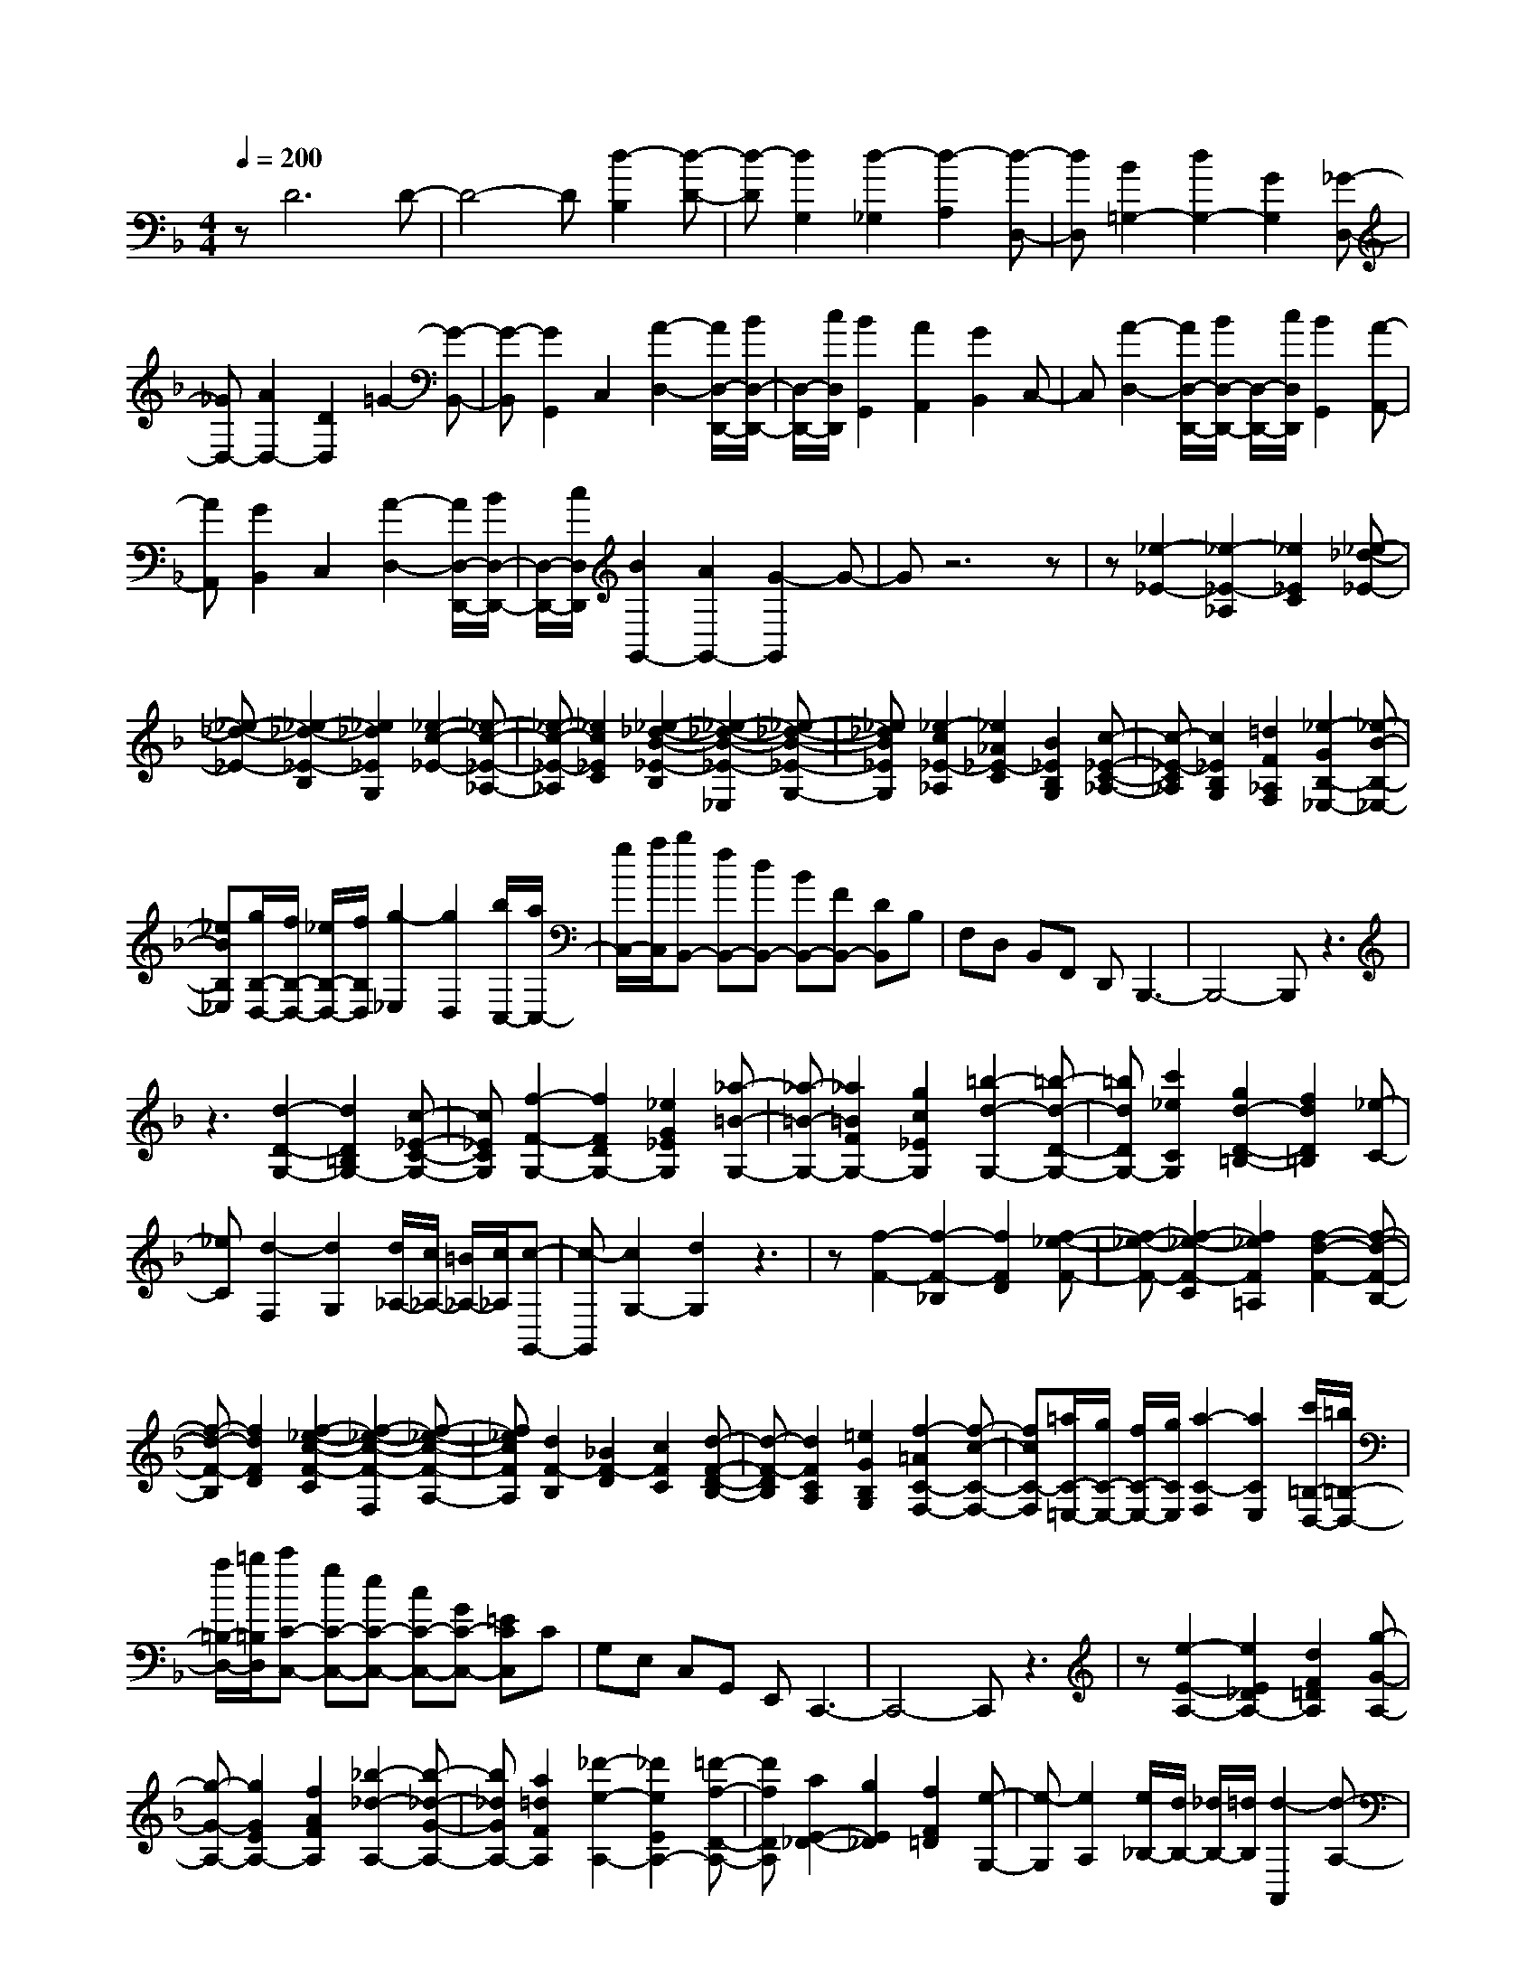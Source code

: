 % input file /home/ubuntu/MusicGeneratorQuin/training_data/scarlatti/K426.MID
X: 1
T: 
M: 4/4
L: 1/8
Q:1/4=200
% Last note suggests Dorian mode tune
K:F % 1 flats
%(C) John Sankey 1998
%%MIDI program 6
%%MIDI program 6
%%MIDI program 6
%%MIDI program 6
%%MIDI program 6
%%MIDI program 6
%%MIDI program 6
%%MIDI program 6
%%MIDI program 6
%%MIDI program 6
%%MIDI program 6
%%MIDI program 6
zD6D-|D4- D[d2-B,2][d-D-]|[d-D][d2G,2][d2-_G,2][d2-A,2][d-D,-]|[dD,][B2=G,2-][d2G,2-][G2G,2][_G-D,-]|
[_GD,-][A2D,2-][D2D,2]=G2-[G-B,,-]|[G-B,,][G2G,,2]C,2[A2-D,2-][A/2D,/2-D,,/2-][B/2D,/2-D,,/2-]|[D,/2-D,,/2-][c/2D,/2D,,/2][B2G,,2][A2A,,2][G2B,,2]C,-|C,[A2-D,2-][A/2D,/2-D,,/2-][B/2D,/2-D,,/2-] [D,/2-D,,/2-][c/2D,/2D,,/2][B2G,,2][A-A,,-]|
[AA,,][G2B,,2]C,2[A2-D,2-][A/2D,/2-D,,/2-][B/2D,/2-D,,/2-]|[D,/2-D,,/2-][c/2D,/2D,,/2][B2G,,2-][A2G,,2-][G2-G,,2]G-|Gz6z|z[_e2-_E2-][_e2-_E2-_A,2][_e2_E2C2][_e-_d-_E-]|
[_e-_d-_E-][_e2-_d2-_E2-B,2][_e2_d2_E2G,2][_e2-c2-_E2-][_e-c-_E-_A,-]|[_e-c-_E-_A,][_e2c2_E2C2][_e2-_d2-B2-_E2-B,2][_e2-_d2-B2-_E2-_E,2][_e-_d-B-_E-G,-]|[_e_dB_EG,][_e2-c2_E2-_A,2][_e2_A2_E2-C2][B2_E2B,2G,2][c-_E-C-_A,-]|[c-_E-C_A,][c2_E2B,2G,2][=d2F2_A,2F,2][_e2-G2B,2-_E,2-][_e-B-B,-_E,-]|
[_eBB,_E,][g/2B,/2-D,/2-][f/2B,/2-D,/2-] [_e/2B,/2-D,/2-][f/2B,/2D,/2][g2-_E,2][g2D,2][b/2C,/2-][a/2C,/2-]|[g/2C,/2-][a/2C,/2][bB,,-] [fB,,-][dB,,-] [BB,,-][FB,,-] [DB,,]B,|F,D, B,,F,, D,,B,,,3-|B,,,4- B,,,z3|
z3[d2-D2-G,2-][d2D2=B,2G,2-][c-_E-C-G,-]|[c_ECG,][f2-F2-G,2-][f2F2D2G,2-][_e2G2_E2G,2][_a-=B-G,-]|[_a-=B-G,-][_a2=B2F2G,2-][g2c2_E2G,2][=b2-d2-G,2-][=b-d-D-G,-]|[=bdDG,-][c'2_e2C2G,2][g2d2-D2-=B,2-][f2d2D2=B,2][_e-C-]|
[_eC][d2-F,2][d2G,2][d/2_A,/2-][c/2_A,/2-] [=B/2_A,/2-][c/2_A,/2][c-G,,-]|[c-G,,][c2G,2-][d2G,2]z3|z[f2-F2-][f2-F2-_B,2][f2F2D2][f-_e-F-]|[f-_e-F-][f2-_e2-F2-C2][f2_e2F2=A,2][f2-d2-F2-][f-d-F-B,-]|
[f-d-F-B,][f2d2F2D2][f2-_e2-c2-F2-C2][f2-_e2-c2-F2-F,2][f-_e-c-F-A,-]|[f_ecFA,][d2F2-B,2][_B2F2-D2][c2F2C2][d-F-D-B,-]|[d-F-DB,][d2F2C2A,2][=e2G2B,2G,2][f2-=A2C2-F,2-][f-c-C-F,-]|[fcC-F,][=a/2C/2-=E,/2-][g/2C/2-E,/2-] [f/2C/2-E,/2-][g/2C/2E,/2][a2-C2-F,2][a2C2E,2][c'/2=B,/2-D,/2-][=b/2=B,/2-D,/2-]|
[a/2=B,/2-D,/2-][=b/2=B,/2D,/2][c'C-C,-] [gC-C,-][eC-C,-] [cC-C,-][GC-C,-] [=ECC,]C|G,E, C,G,, E,,C,,3-|C,,4- C,,z3|z[e2-E2-A,2-][e2E2_D2A,2-][d2F2=D2A,2][g-G-A,-]|
[g-G-A,-][g2G2E2A,2-][f2A2F2A,2][_b2-_d2-A,2-][b-_d-G-A,-]|[b_dGA,-][a2=d2F2A,2][_d'2-e2-A,2-][_d'2e2E2A,2-][=d'-f-D-A,-]|[d'fDA,][a2E2-_D2-][g2E2_D2][f2F2=D2][e-G,-]|[e-G,][e2A,2][e/2_B,/2-][d/2B,/2-] [_d/2B,/2-][=d/2B,/2][d2-A,,2][d-A,-]|
[dA,-][e2A,2]z2[D2-D,2][D-E,-]|[D-E,][D2F,2][E2-G,2][E2A,2-][g-_D-A,-]|[g-_DA,][g2=D2-D,2][fD-E,-] [eD-E,][d2D2F,2][E-G,-]|[E-G,][E2A,2-][g2-_D2A,2][g2=D2-D,2][fD-E,-]|
[eD-E,][d2D2F,2][E2-G,2][E2A,2-][g-_D-A,-]|[g-_DA,][g2=D2-D,2][fD-E,-] [gD-E,][a2D2F,2][b-d-G,-]|[bdG,][a2_d2A,2][g2-=d2-B,2][g2d2A,,2-][a-_d-A,,-]|[a2-_d2-A,,2-] [a/2_d/2A,,/2-]A,,/2[D2D,2][E2E,2][F-F,-]|
[FF,][G2G,2][F2A,2-][_d'2g2E2A,2][=d'-D-D,-]|[d'DD,][gfE-E,-] [eEE,][=d2-F2F,2][d2-G2G,2][d-F-A,-]|[dFA,-][_d'2g2E2A,2][=d'2D2D,2][gfE-E,-] [eEE,][d-F-F,-]|[d-FF,][d2-G2G,2][d2F2A,2-][_d'2g2E2A,2][=d'-D-D,-]|
[d'DD,][fE-E,-] [gEE,][a2F2F,2][b2G,2][d-A,-]|[dA,][_d2A,,2][=d2-D,2][d/2E,/2-][e/2E,/2-] E,/2-[f/2-E,/2][f-A-F,-]|[f/2A/2-F,/2-][A/2F,/2][g2-B2-G,2][g2-B2-_D,2][g2B2A,,2][d-=D,-]|[d-D,][d/2E,/2-][e/2E,/2-] E,/2-[f/2-E,/2][f3/2A3/2-F,3/2-][A/2F,/2][g2-B2-G,2][g-B-_D,-]|
[g-B-_D,][g2B2A,,2][f2-=D,2][f/2E,/2-][g/2E,/2-] E,/2-[a/2-E,/2][a-d-F,-]|[a/2d/2-F,/2-][d/2F,/2][b2G,2][d2A,2][_d2A,,2][=d-D,-]|[d-D,][d/2E,/2-][e/2E,/2-] E,/2-[f/2-E,/2][f2A2F,2][g2-B2-G,2][g-B-_D,-]|[g-B-_D,][g2B2A,,2][d2-=D,2][d/2E,/2-][e/2E,/2-] E,/2-[f/2-E,/2][f-A-F,-]|
[fAF,][g2-B2-G,2][g2-B2-_D,2][g2B2A,,2][f-=D,-]|[f-D,][f/2E,/2-][g/2E,/2-] E,/2-[a/2-E,/2][a3/2d3/2-F,3/2-][d/2F,/2][b2G,2][d-A,-]|[dA,-][_d2A,2A,,2][=d2-D,2][d'2d2E,2][d-F,-]|[dF,][D2-G,2][D2A,2][_D2A,,2][=D-D,-]|
[DD,][d'2E,2][d2F,2][D2-G,2][D-A,-]|[DA,][_D2A,,2][=D2D,2][d2E,2][d'-F,-]|[d'F,][D2-G,2][D2A,2][_D2A,,2][=D-D,,-]|[D4-D,,4-] [D-D,,]D zA-|
A3/2B/2 z/2c/2A2[G2_E2][G-D-]|[GD][_G2C2][B2-B,2][B/2A,/2-][c/2A,/2-] A,/2-[d/2A,/2][B-G,-]|[BG,][A2F,2][A2E,2][_A2D,2][e-_D,-]|[e-_D,][e/2B,,/2-][f/2B,,/2-] B,,/2-[g/2B,,/2][e2A,,2][d2B,2B,,2][_d-A,-A,,-]|
[_dA,A,,][B2G,2G,,2][=d2-=A2F,2F,,2][d2=G2E,2E,,2][A-F-=D,-D,,-]|[A-FD,D,,][A2-=E2C,2C,,2][A2D2-B,,2-B,,,2-][G2D2-B,,2B,,,2][F-D-A,,-A,,,-]|[FDA,,-A,,,-][E_DA,,-A,,,-] [=D=B,A,,-A,,,-][E2A,2A,,2-A,,,2-][F2D2A,,2-A,,,2-][E-A,-A,,-A,,,-]|[EA,A,,-A,,,-][F2D2A,,2-A,,,2-][E4-A,4-A,,4-A,,,4-][E-A,-A,,-A,,,-]|
[EA,A,,A,,,]z6[c'-c-]|[c'-c-][c'2-c2-F2][c'2c2A2][c'2-b2-c2-][c'-b-c-G-]|[c'-b-c-G][c'2b2c2E2][c'2-a2-c2-][c'2-a2-c2-F2][c'-a-c-A-]|[c'acA][b2-g2-e2-c2-G2][b2-g2-e2-c2-C2][b2g2e2c2E2][a-f-c-F-]|
[afc-F][f2c2-A2][g2c2G2][a2-F2][a-E-]|[aE][c'/2D/2-][=b/2D/2-] [a/2D/2-][=b/2D/2][c'2-C2][c'2c2G2E2][d-F-D-]|[dFD][e2-E2C2][e2D2=B,2][g/2C/2-A,/2-][_g/2C/2-A,/2-] [e/2C/2-A,/2-][_g/2C/2A,/2][=gG,-]|[dG,-][=BG,-] [GG,-][DG,-] [=B,G,]G, D,=B,,|
G,,D,, =B,,,G,,,4-G,,,-|G,,,3z4[_b-g-c-C-]|[b-g-c-C][b2g2c2-E2][_a2f2c2F2][g2-e2-c2-C2][g-e-c-G-]|[gecG][f2c2_A2][e2-_d2-C2][e2_d2_B2][f-c-_A-]|
[fc_A][g2-e2-B2-C2][g2e2B2G2][_a2f2c2F2][b-g-e-c-E-]|[b-g-e-c-E][b2g2e2c2C2][_a2f2F2][_a2_d2-_B,2][g-_d-C-]|[g_d-C][f2_d2_D2][f4c4-C,4-][g-c-C,-]|[gcC,]z6[_a-f-_A-]|
[_a-f-_A-][_a2-f2-_A2-_D2][_a2f2_A2F2][_a2-_g2-_A2-][_a-_g-_A-_E-]|[_a-_g-_A-_E][_a2_g2_A2C2][_a2-f2-_A2-][_a2-f2-_A2-_D2][_a-f-_A-F-]|[_af_AF][_g2-_e2-c2-_A2-_E2][_g2-_e2-c2-_A2-_A,2][_g2_e2c2_A2C2][f-_A-_D-]|[f_A-_D][_d2_A2-F2][_e2_A2_E2][f2-F2_D2][f-_E-C-]|
[f_EC][_a/2_D/2-B,/2-][=g/2_D/2-B,/2-] [f/2_D/2-B,/2-][g/2_D/2B,/2][_a2-C2-_A,2-][_a2_e2C2_A,2][c'/2B,/2-G,/2-][b/2B,/2-G,/2-]|[_a/2B,/2-G,/2-][b/2B,/2G,/2][c'2-C2_A,2][c'2B,2G,2][_e'/2_A,/2-F,/2-][d'/2_A,/2-F,/2-] [c'/2_A,/2-F,/2-][d'/2_A,/2F,/2][_e'_E,,-]|[b_E,,-][g_E,,-] [_e_E,,-][B_E,,-] [G_E,,]_E B,G,|_E,_B,, G,,_E,,4-_E,,-|
_E,,3z4[g-G-_E,-]|[g-G-_E,-][g2-G2-G,2-_E,2-][g3/2-G3/2-C3/2-G,3/2-_E,3/2][g/2G/2C/2-G,/2-][g3/2-G3/2-C3/2-G,3/2_E,3/2-][g/2-G/2-C/2-_E,/2-][g-G-C-G,-_E,-]|[g/2-G/2-C/2G,/2-_E,/2-][g/2-G/2-G,/2-_E,/2-][g3/2-G3/2-C3/2-G,3/2-_E,3/2][g/2G/2C/2-G,/2][g2-_A2-C2-D,2-][g3/2-_A3/2-C3/2_A,3/2-D,3/2-][g/2-_A/2-_A,/2-D,/2-][g-_A-C-_A,-D,-]|[g/2-_A/2-C/2-_A,/2-D,/2][g/2_A/2C/2-_A,/2-][f3/2-_A3/2-C3/2-_A,3/2D,3/2-][f/2-_A/2-C/2-D,/2-][f3/2-_A3/2-C3/2_A,3/2-D,3/2-][f/2-_A/2-_A,/2-D,/2-][f3/2-=d3/2-_A3/2-C3/2-_A,3/2-D,3/2][f/2d/2_A/2C/2_A,/2][f-=B-F-G,,-]|
[f-=B-F-G,,-][f2-=B2-F2-D,2-G,,2-][f3/2-=B3/2-F3/2-G,3/2-D,3/2-G,,3/2][f/2=B/2F/2G,/2-D,/2-][f3/2-=B3/2-F3/2-G,3/2-D,3/2G,,3/2-][f/2-=B/2-F/2-G,/2-G,,/2-][f-=B-F-G,-D,-G,,-]|[f/2-=B/2-F/2-G,/2D,/2-G,,/2-][f/2-=B/2-F/2-D,/2-G,,/2-][f3/2-=B3/2-F3/2-G,3/2-D,3/2-G,,3/2][f/2=B/2F/2G,/2D,/2][f2-c2-F2-_A,,2-][f2-c2-F2-C,2-_A,,2-][f-c-F-F,-C,-_A,,-]|[f/2-c/2-F/2-F,/2-C,/2-_A,,/2][f/2c/2F/2F,/2-C,/2-][f3/2-c3/2-F3/2-F,3/2-C,3/2_A,,3/2-][f/2-c/2-F/2-F,/2-_A,,/2-][f3/2-c3/2-F3/2-F,3/2C,3/2-_A,,3/2-][f/2-c/2-F/2-C,/2-_A,,/2-][f3/2-c3/2-F3/2-F,3/2-C,3/2-_A,,3/2][f/2c/2F/2F,/2-C,/2][f-d-F-F,-=B,,-]|[f-d-F-F,=B,,-][f2-d2-F2-F,2-=B,,2-][f3/2-d3/2-F3/2-G,3/2-F,3/2-=B,,3/2][f/2d/2F/2G,/2-F,/2-][f3/2-d3/2-F3/2-G,3/2-F,3/2=B,,3/2-][f/2-d/2-F/2-G,/2-=B,,/2-][f-d-F-G,-F,-=B,,-]|
[f/2-d/2-F/2-G,/2F,/2-=B,,/2-][f/2-d/2-F/2-F,/2-=B,,/2-][f3/2-d3/2-F3/2-G,3/2-F,3/2-=B,,3/2][f/2d/2F/2G,/2-F,/2][f2-d2-F2-G,2-C,2-][f3/2-d3/2-F3/2-G,3/2F,3/2-C,3/2-][f/2-d/2-F/2-F,/2-C,/2-][f-d-F-_A,-F,-C,-]|[f/2-d/2-F/2-_A,/2-F,/2-C,/2][f/2d/2F/2_A,/2-F,/2-][f3/2-d3/2-F3/2-_A,3/2-F,3/2C,3/2-][f/2-d/2-F/2-_A,/2-C,/2-][f3/2-d3/2-F3/2-_A,3/2F,3/2-C,3/2-][f/2-d/2-F/2-F,/2-C,/2-][f3/2-d3/2-F3/2-_A,3/2-F,3/2-C,3/2][f/2d/2F/2_A,/2-F,/2-][f-d-F-_A,-F,-=B,,-]|[f/2-d/2-F/2-_A,/2-F,/2=B,,/2-][f/2-d/2-F/2-_A,/2-=B,,/2-][f3/2-d3/2-F3/2-_A,3/2D,3/2-=B,,3/2-][f/2-d/2-F/2-D,/2-=B,,/2-][f3/2-d3/2-F3/2-_A,3/2-D,3/2-=B,,3/2][f/2d/2F/2_A,/2-D,/2-][f3/2-d3/2-F3/2-_A,3/2-D,3/2=B,,3/2-][f/2-d/2-F/2-_A,/2-=B,,/2-][f-d-F-_A,-D,-=B,,-]|[f/2-d/2-F/2-_A,/2D,/2-=B,,/2-][f/2-d/2-F/2-D,/2-=B,,/2-][f3/2-d3/2-F3/2-_A,3/2-D,3/2-=B,,3/2][f/2d/2F/2_A,/2D,/2-][f3/2-d3/2-F3/2-D,3/2=A,,3/2-][f/2-d/2-F/2-A,,/2-][f2-d2-F2-D,2-A,,2-][f-d-F-=A,-D,-A,,-]|
[f/2-d/2-F/2-A,/2-D,/2-A,,/2][f/2d/2F/2A,/2-D,/2-][f3/2-d3/2-F3/2-A,3/2-D,3/2A,,3/2-][f/2-d/2-F/2-A,/2-A,,/2-][f3/2-d3/2-F3/2-A,3/2D,3/2-A,,3/2-][f/2-d/2-F/2-D,/2-A,,/2-][f3/2-d3/2-F3/2-A,3/2-D,3/2-A,,3/2][f/2d/2F/2A,/2-D,/2-][_g-_e-c-=A-A,-D,-A,,-]|[_g/2-_e/2-c/2-A/2-A,/2-D,/2A,,/2-][_g/2-_e/2-c/2-A/2-A,/2-A,,/2-][_g3/2-_e3/2-c3/2-A3/2-A,3/2C,3/2-A,,3/2-][_g/2-_e/2-c/2-A/2-C,/2-A,,/2-][_g3/2-_e3/2-c3/2-A3/2-A,3/2-C,3/2-A,,3/2][_g/2_e/2c/2A/2A,/2C,/2-][=g3/2-_e3/2-c3/2-G3/2-C,3/2G,,3/2-][g/2-_e/2-c/2-G/2-G,,/2-][g-_e-c-G-_E,-G,,-]|[g-_e-c-G-_E,-G,,-][g3/2-_e3/2-c3/2-G3/2-G,3/2-_E,3/2-G,,3/2][g/2_e/2c/2G/2G,/2_E,/2-][=a3/2-d3/2-A3/2-_E,3/2_G,,3/2-][a/2-d/2-A/2-_G,,/2-][a2-d2-A2-D,2-_G,,2-][a-d-A-A,-D,-_G,,-]|[a/2-d/2-A/2-A,/2-D,/2-_G,,/2][a/2d/2A/2A,/2D,/2-][b3/2-d3/2-_B3/2-D,3/2=G,,3/2-][b/2-d/2-B/2-G,,/2-][b2-d2-B2-D,2-G,,2-][b3/2-d3/2-B3/2-G,3/2-D,3/2-G,,3/2][b/2d/2B/2G,/2D,/2][c-C-G,-_E,-]|
[c-C-G,-_E,-][c'2c2C2-G,2-_E,2-][a2C2G,2_E,2][a/2C/2-G,/2-_E,/2-][g/2C/2-G,/2-_E,/2-] [a/2C/2-G,/2-_E,/2-][g/2C/2-G,/2-_E,/2-][_g-C-G,-_E,-]|[_gC-G,-_E,-][=g2C2G,2_E,2][a2C2-A,2-D,2-][_g2C2-A,2-D,2-][c-C-A,-D,-]|[cCA,D,][c/2=D/2-G,/2-D,/2-][B/2D/2-G,/2-D,/2-] [c/2D/2-G,/2-D,/2-][B/2D/2-G,/2-D,/2-][A2D2-G,2-D,2-][B2D2G,2D,2][A-D-D,,-]|[ADD,,-][B2G2D,,2][A2D2D,,2-][B2G2D,,2][A-D-D,,-]|
[ADD,,-][B2G2D,,2][B/2D/2-D,,/2-][A/2D/2-D,,/2-] [B/2D/2-D,,/2-][A3-D3-D,,3-][A/2-D/2-D,,/2-]|[A/2D/2D,,/2-]D,,/2[G2-G,2][G2-A,2][G2B,2][A-C-]|[A-C][A2D2-][c'2-_G2D2][c'2=G2-G,2][bG-A,-]|[aG-A,][=g2G2B,2][A2-C2][A2D2-][c'-_G-D-]|
[c'-_GD][c'2=G2-G,2][bG-A,-] [aG-A,][g2G2B,2][A-C-]|[A-C][A2D2-][c'2-_G2D2][c'2=G2-G,2][bG-A,-]|[c'G-A,][d'2G2B,2][_e'2g2C2][d'2_g2D2][c'-=g-_E-]|[c'-g-_E][c'2g2D,,2-][d'4_g4D,,4][G-G,-]|
[GG,][A2A,2][B2B,2][c2C2][B-D-]|[BD-][_g'2c'2A2D2][=g'2G2G,2][c'bA-A,-] [aAA,][=g-B-B,-]|[g-BB,][g2-c2C2][g2B2D2-][_g'2c'2A2D2][=g'-G-G,-]|[g'GG,][c'bA-A,-] [aAA,][g2-B2B,2][g2-c2C2][g-B-D-]|
[gBD-][_g'2c'2A2D2][=g'2G2-G,2][bG-A,-] [c'G-A,][d'-G-B,-]|[d'GB,][_e'2C2][g2D2-][_g2D2D,2][=g-G,-]|[g-G,][g/2A,/2-][a/2A,/2-] A,/2-[b/2-A,/2][b3/2d3/2-B,3/2-][d/2B,/2][c'2-_e2-C2][c'-_e-_G,-]|[c'-_e-_G,][c'2_e2D,2][g2-=G,2][g/2A,/2-][a/2A,/2-] A,/2-[b/2-A,/2][b-d-B,-]|
[b/2d/2-B,/2-][d/2B,/2][c'2-_e2-C2][c'2-_e2-_G,2][c'2_e2D,2][b-=G,-]|[b-G,][b/2A,/2-][c'/2A,/2-] A,/2-[d'/2-A,/2][d'3/2g3/2-B,3/2-][g/2B,/2][g'2C2][g-D-]|[gD][_g2D,2][G2-G,,2][G/2A,,/2-][A/2A,,/2-] A,,/2-[B/2-A,,/2][B-D-_B,,-]|[B/2D/2-B,,/2-][D/2B,,/2][c2-_E2-C,2][c2-_E2-_G,,2][c2_E2D,,2][G-=G,,-]|
[G-G,,][G/2A,,/2-][A/2A,,/2-] A,,/2-[B/2-A,,/2][B3/2D3/2-B,,3/2-][D/2B,,/2][c2-_E2-C,2][c-_E-_G,,-]|[c-_E-_G,,][c2_E2D,,2][B2-=G,,2][B/2A,,/2-][c/2A,,/2-] A,,/2-[d/2-A,,/2][d-G-B,,-]|[d/2G/2-B,,/2-][G/2B,,/2][_e2C,2][G2D,2][_G2D,,2][=G-G,,-]|[GG,,][g'2A,,2][=g2B,,2][G2-C,2][G-D,-]|
[GD,-][_G2D,2D,,2][=G2G,,2][g'2A,,2][g-B,,-]|[gB,,][G2-C,2][G2D,2-][_G2D,2D,,2][=G-G,,-]|[GG,,][g2A,,2][g'2B,,2][G2-C,2][G-D,-]|[GD,-]D,/2-[_G3/2-D,3/2D,,3/2-][_GD,,] [=G4-G,,4-]|
[G8-G,,8-]|[G8G,,8]|
